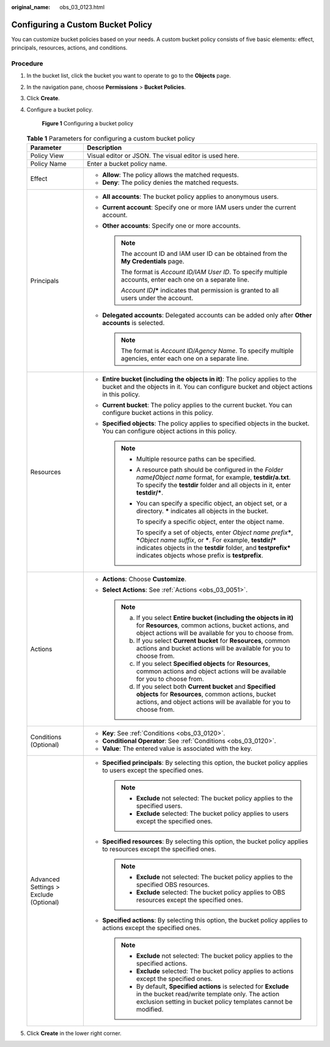 :original_name: obs_03_0123.html

.. _obs_03_0123:

Configuring a Custom Bucket Policy
==================================

You can customize bucket policies based on your needs. A custom bucket policy consists of five basic elements: effect, principals, resources, actions, and conditions.

Procedure
---------

#. In the bucket list, click the bucket you want to operate to go to the **Objects** page.

#. In the navigation pane, choose **Permissions** > **Bucket Policies**.

#. Click **Create**.

#. Configure a bucket policy.


   .. figure:: /_static/images/en-us_image_0000002249236714.png
      :alt: **Figure 1** Configuring a bucket policy

      **Figure 1** Configuring a bucket policy

   .. table:: **Table 1** Parameters for configuring a custom bucket policy

      +----------------------------------------+--------------------------------------------------------------------------------------------------------------------------------------------------------------------------------------------------------------------------------------------------------------------+
      | Parameter                              | Description                                                                                                                                                                                                                                                        |
      +========================================+====================================================================================================================================================================================================================================================================+
      | Policy View                            | Visual editor or JSON. The visual editor is used here.                                                                                                                                                                                                             |
      +----------------------------------------+--------------------------------------------------------------------------------------------------------------------------------------------------------------------------------------------------------------------------------------------------------------------+
      | Policy Name                            | Enter a bucket policy name.                                                                                                                                                                                                                                        |
      +----------------------------------------+--------------------------------------------------------------------------------------------------------------------------------------------------------------------------------------------------------------------------------------------------------------------+
      | Effect                                 | -  **Allow**: The policy allows the matched requests.                                                                                                                                                                                                              |
      |                                        | -  **Deny**: The policy denies the matched requests.                                                                                                                                                                                                               |
      +----------------------------------------+--------------------------------------------------------------------------------------------------------------------------------------------------------------------------------------------------------------------------------------------------------------------+
      | Principals                             | -  **All accounts**: The bucket policy applies to anonymous users.                                                                                                                                                                                                 |
      |                                        | -  **Current account**: Specify one or more IAM users under the current account.                                                                                                                                                                                   |
      |                                        | -  **Other accounts**: Specify one or more accounts.                                                                                                                                                                                                               |
      |                                        |                                                                                                                                                                                                                                                                    |
      |                                        |    .. note::                                                                                                                                                                                                                                                       |
      |                                        |                                                                                                                                                                                                                                                                    |
      |                                        |       The account ID and IAM user ID can be obtained from the **My Credentials** page.                                                                                                                                                                             |
      |                                        |                                                                                                                                                                                                                                                                    |
      |                                        |       The format is *Account ID/IAM User ID*. To specify multiple accounts, enter each one on a separate line.                                                                                                                                                     |
      |                                        |                                                                                                                                                                                                                                                                    |
      |                                        |       *Account ID*\ **/\*** indicates that permission is granted to all users under the account.                                                                                                                                                                   |
      |                                        |                                                                                                                                                                                                                                                                    |
      |                                        | -  **Delegated accounts**: Delegated accounts can be added only after **Other accounts** is selected.                                                                                                                                                              |
      |                                        |                                                                                                                                                                                                                                                                    |
      |                                        |    .. note::                                                                                                                                                                                                                                                       |
      |                                        |                                                                                                                                                                                                                                                                    |
      |                                        |       The format is *Account ID/Agency Name*. To specify multiple agencies, enter each one on a separate line.                                                                                                                                                     |
      +----------------------------------------+--------------------------------------------------------------------------------------------------------------------------------------------------------------------------------------------------------------------------------------------------------------------+
      | Resources                              | -  **Entire bucket (including the objects in it)**: The policy applies to the bucket and the objects in it. You can configure bucket and object actions in this policy.                                                                                            |
      |                                        | -  **Current bucket**: The policy applies to the current bucket. You can configure bucket actions in this policy.                                                                                                                                                  |
      |                                        | -  **Specified objects**: The policy applies to specified objects in the bucket. You can configure object actions in this policy.                                                                                                                                  |
      |                                        |                                                                                                                                                                                                                                                                    |
      |                                        |    .. note::                                                                                                                                                                                                                                                       |
      |                                        |                                                                                                                                                                                                                                                                    |
      |                                        |       -  Multiple resource paths can be specified.                                                                                                                                                                                                                 |
      |                                        |                                                                                                                                                                                                                                                                    |
      |                                        |       -  A resource path should be configured in the *Folder name*\ **/**\ *Object name* format, for example, **testdir/a.txt**. To specify the **testdir** folder and all objects in it, enter **testdir/\***.                                                    |
      |                                        |                                                                                                                                                                                                                                                                    |
      |                                        |       -  You can specify a specific object, an object set, or a directory. **\*** indicates all objects in the bucket.                                                                                                                                             |
      |                                        |                                                                                                                                                                                                                                                                    |
      |                                        |          To specify a specific object, enter the object name.                                                                                                                                                                                                      |
      |                                        |                                                                                                                                                                                                                                                                    |
      |                                        |          To specify a set of objects, enter *Object name prefix*\ **\***, **\***\ *Object name suffix*, or **\***. For example, **testdir/\*** indicates objects in the **testdir** folder, and **testprefix\*** indicates objects whose prefix is **testprefix**. |
      +----------------------------------------+--------------------------------------------------------------------------------------------------------------------------------------------------------------------------------------------------------------------------------------------------------------------+
      | Actions                                | -  **Actions**: Choose **Customize**.                                                                                                                                                                                                                              |
      |                                        | -  **Select Actions**: See :ref:`Actions <obs_03_0051>`.                                                                                                                                                                                                           |
      |                                        |                                                                                                                                                                                                                                                                    |
      |                                        |    .. note::                                                                                                                                                                                                                                                       |
      |                                        |                                                                                                                                                                                                                                                                    |
      |                                        |       a. If you select **Entire bucket (including the objects in it)** for **Resources**, common actions, bucket actions, and object actions will be available for you to choose from.                                                                             |
      |                                        |       b. If you select **Current bucket** for **Resources**, common actions and bucket actions will be available for you to choose from.                                                                                                                           |
      |                                        |       c. If you select **Specified objects** for **Resources**, common actions and object actions will be available for you to choose from.                                                                                                                        |
      |                                        |       d. If you select both **Current bucket** and **Specified objects** for **Resources**, common actions, bucket actions, and object actions will be available for you to choose from.                                                                           |
      +----------------------------------------+--------------------------------------------------------------------------------------------------------------------------------------------------------------------------------------------------------------------------------------------------------------------+
      | Conditions (Optional)                  | -  **Key**: See :ref:`Conditions <obs_03_0120>`.                                                                                                                                                                                                                   |
      |                                        | -  **Conditional Operator**: See :ref:`Conditions <obs_03_0120>`.                                                                                                                                                                                                  |
      |                                        | -  **Value**: The entered value is associated with the key.                                                                                                                                                                                                        |
      +----------------------------------------+--------------------------------------------------------------------------------------------------------------------------------------------------------------------------------------------------------------------------------------------------------------------+
      | Advanced Settings > Exclude (Optional) | -  **Specified principals**: By selecting this option, the bucket policy applies to users except the specified ones.                                                                                                                                               |
      |                                        |                                                                                                                                                                                                                                                                    |
      |                                        |    .. note::                                                                                                                                                                                                                                                       |
      |                                        |                                                                                                                                                                                                                                                                    |
      |                                        |       -  **Exclude** not selected: The bucket policy applies to the specified users.                                                                                                                                                                               |
      |                                        |       -  **Exclude** selected: The bucket policy applies to users except the specified ones.                                                                                                                                                                       |
      |                                        |                                                                                                                                                                                                                                                                    |
      |                                        | -  **Specified resources**: By selecting this option, the bucket policy applies to resources except the specified ones.                                                                                                                                            |
      |                                        |                                                                                                                                                                                                                                                                    |
      |                                        |    .. note::                                                                                                                                                                                                                                                       |
      |                                        |                                                                                                                                                                                                                                                                    |
      |                                        |       -  **Exclude** not selected: The bucket policy applies to the specified OBS resources.                                                                                                                                                                       |
      |                                        |       -  **Exclude** selected: The bucket policy applies to OBS resources except the specified ones.                                                                                                                                                               |
      |                                        |                                                                                                                                                                                                                                                                    |
      |                                        | -  **Specified actions**: By selecting this option, the bucket policy applies to actions except the specified ones.                                                                                                                                                |
      |                                        |                                                                                                                                                                                                                                                                    |
      |                                        |    .. note::                                                                                                                                                                                                                                                       |
      |                                        |                                                                                                                                                                                                                                                                    |
      |                                        |       -  **Exclude** not selected: The bucket policy applies to the specified actions.                                                                                                                                                                             |
      |                                        |       -  **Exclude** selected: The bucket policy applies to actions except the specified ones.                                                                                                                                                                     |
      |                                        |       -  By default, **Specified actions** is selected for **Exclude** in the bucket read/write template only. The action exclusion setting in bucket policy templates cannot be modified.                                                                         |
      +----------------------------------------+--------------------------------------------------------------------------------------------------------------------------------------------------------------------------------------------------------------------------------------------------------------------+

#. Click **Create** in the lower right corner.
